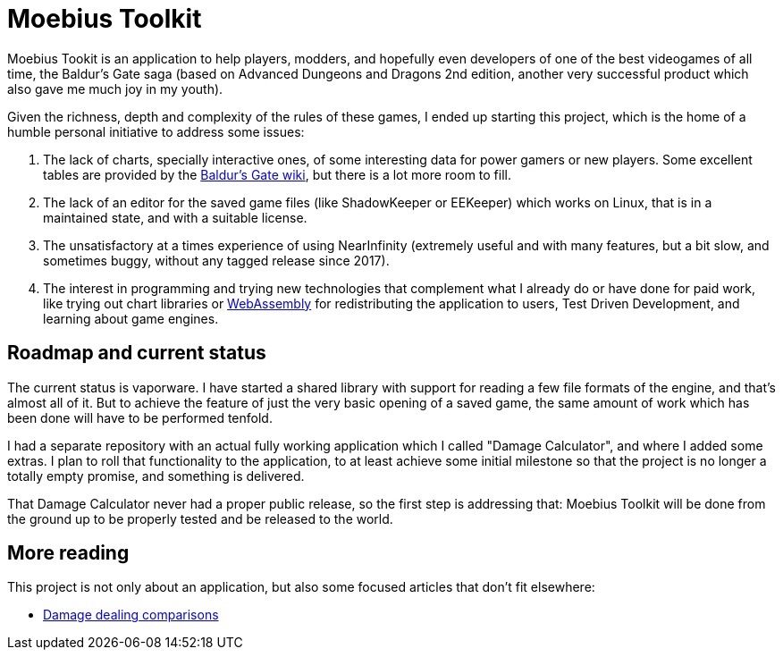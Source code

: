 = Moebius Toolkit

Moebius Tookit is an application to help players, modders, and hopefully even
developers of one of the best videogames of all time, the Baldur's Gate saga
(based on Advanced Dungeons and Dragons 2nd edition, another very successful
product which also gave me much joy in my youth).

Given the richness, depth and complexity of the rules of these games, I ended up
starting this project, which is the home of a humble personal initiative to
address some issues:

. The lack of charts, specially interactive ones, of some interesting data for
power gamers or new players. Some excellent tables are provided by the
https://baldursgate.fandom.com/wiki/Baldur's_Gate_Wiki[Baldur's Gate wiki], but
there is a lot more room to fill.

. The lack of an editor for the saved game files (like ShadowKeeper or EEKeeper)
which works on Linux, that is in a maintained state, and with a suitable license.

. The unsatisfactory at a times experience of using NearInfinity (extremely
useful and with many features, but a bit slow, and sometimes buggy, without any
tagged release since 2017).

. The interest in programming and trying new technologies that complement what I
already do or have done for paid work, like trying out chart libraries or
https://en.wikipedia.org/wiki/WebAssembly[WebAssembly] for redistributing the
application to users, Test Driven Development, and learning about game
engines.

== Roadmap and current status

The current status is vaporware. I have started a shared library with support
for reading a few file formats of the engine, and that's almost all of it. But
to achieve the feature of just the very basic opening of a saved game, the same
amount of work which has been done will have to be performed tenfold.

I had a separate repository with an actual fully working application which I
called "Damage Calculator", and where I added some extras. I plan to roll that
functionality to the application, to at least achieve some initial milestone
so that the project is no longer a totally empty promise, and something is
delivered.

That Damage Calculator never had a proper public release, so the first step is
addressing that: Moebius Toolkit will be done from the ground up to be properly
tested and be released to the world.

ifdef::env-github,env-gitlab[]
https://moebiusproject.gitlab.io/moebiustoolkit[See more at the website].
endif::[]
ifndef::env-github,env-gitlab[]

== More reading

This project is not only about an application, but also some focused articles
that don't fit elsewhere:

* <<damage_comparisons#,Damage dealing comparisons>>

endif::[]
